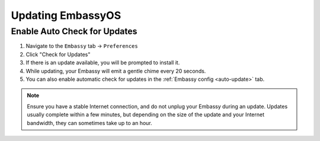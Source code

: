 .. _updating:

==================
Updating EmbassyOS
==================

.. _update-eos:

Enable Auto Check for Updates
-----------------------------

#. Navigate to the ``Embassy`` tab -> ``Preferences``
#. Click "Check for Updates"
#. If there is an update available, you will be prompted to install it.
#. While updating, your Embassy will emit a gentle chime every 20 seconds.
#. You can also enable automatic check for updates in the :ref:`Embassy config <auto-update>` tab.

.. note:: Ensure you have a stable Internet connection, and do not unplug your Embassy during an update. Updates usually complete within a few minutes, but depending on the size of the update and your Internet bandwidth, they can sometimes take up to an hour.